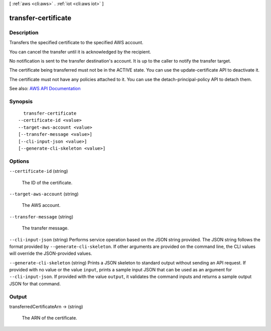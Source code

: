 [ :ref:`aws <cli:aws>` . :ref:`iot <cli:aws iot>` ]

.. _cli:aws iot transfer-certificate:


********************
transfer-certificate
********************



===========
Description
===========



Transfers the specified certificate to the specified AWS account.

 

You can cancel the transfer until it is acknowledged by the recipient.

 

No notification is sent to the transfer destination's account. It is up to the caller to notify the transfer target.

 

The certificate being transferred must not be in the ACTIVE state. You can use the update-certificate API to deactivate it.

 

The certificate must not have any policies attached to it. You can use the detach-principal-policy API to detach them.



See also: `AWS API Documentation <https://docs.aws.amazon.com/goto/WebAPI/iot-2015-05-28/TransferCertificate>`_


========
Synopsis
========

::

    transfer-certificate
  --certificate-id <value>
  --target-aws-account <value>
  [--transfer-message <value>]
  [--cli-input-json <value>]
  [--generate-cli-skeleton <value>]




=======
Options
=======

``--certificate-id`` (string)


  The ID of the certificate.

  

``--target-aws-account`` (string)


  The AWS account.

  

``--transfer-message`` (string)


  The transfer message.

  

``--cli-input-json`` (string)
Performs service operation based on the JSON string provided. The JSON string follows the format provided by ``--generate-cli-skeleton``. If other arguments are provided on the command line, the CLI values will override the JSON-provided values.

``--generate-cli-skeleton`` (string)
Prints a JSON skeleton to standard output without sending an API request. If provided with no value or the value ``input``, prints a sample input JSON that can be used as an argument for ``--cli-input-json``. If provided with the value ``output``, it validates the command inputs and returns a sample output JSON for that command.



======
Output
======

transferredCertificateArn -> (string)

  

  The ARN of the certificate.

  

  

